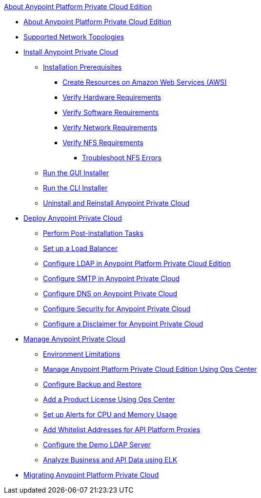 .xref:index.adoc[About Anypoint Platform Private Cloud Edition]
* xref:index.adoc[About Anypoint Platform Private Cloud Edition]
* xref:supported-cluster-config.adoc[Supported Network Topologies]
* xref:install-workflow.adoc[Install Anypoint Private Cloud]
 ** xref:prereq-overview.adoc[Installation Prerequisites]
  *** xref:prereq-aws-terraform.adoc[Create Resources on Amazon Web Services (AWS)]
  *** xref:prereq-hardware.adoc[Verify Hardware Requirements]
  *** xref:prereq-software.adoc[Verify Software Requirements]
  *** xref:prereq-network.adoc[Verify Network Requirements]
  *** xref:verify-nfs.adoc[Verify NFS Requirements]
   **** xref:troubleshoot-nfs.adoc[Troubleshoot NFS Errors]
 ** xref:install-installer.adoc[Run the GUI Installer]
 ** xref:install-auto-install.adoc[Run the CLI Installer]
 ** xref:install-uninstall-reinstall.adoc[Uninstall and Reinstall Anypoint Private Cloud]
* xref:config-workflow.adoc[Deploy Anypoint Private Cloud]
 ** xref:install-add-tasks.adoc[Perform Post-installation Tasks]
 ** xref:install-create-lb.adoc[Set up a Load Balancer]
 ** xref:install-config-ldap-pce.adoc[Configure LDAP in Anypoint Platform Private Cloud Edition]
 ** xref:access-management-SMTP.adoc[Configure SMTP in Anypoint Private Cloud]
 ** xref:access-management-dns.adoc[Configure DNS on Anypoint Private Cloud]
 ** xref:access-management-security.adoc[Configure Security for Anypoint Private Cloud]
 ** xref:access-management-disclaimer.adoc[Configure a Disclaimer for Anypoint Private Cloud]
* xref:operating-about.adoc[Manage Anypoint Private Cloud]
 ** xref:prereq-env.adoc[Environment Limitations]
 ** xref:managing-via-the-ops-center.adoc[Manage Anypoint Platform Private Cloud Edition Using Ops Center]
 ** xref:backup-and-disaster-recovery.adoc[Configure Backup and Restore]
 ** xref:ops-center-update-lic.adoc[Add a Product License Using Ops Center]
 ** xref:config-alerts.adoc[Set up Alerts for CPU and Memory Usage]
 ** xref:config-add-proxy-whitelist.adoc[Add Whitelist Addresses for API Platform Proxies]
 ** xref:demo-ldap-server.adoc[Configure the Demo LDAP Server]
 ** xref:ext-analytics-elk.adoc[Analyze Business and API Data using ELK]
* xref:upgrade.adoc[Migrating Anypoint Platform Private Cloud]
